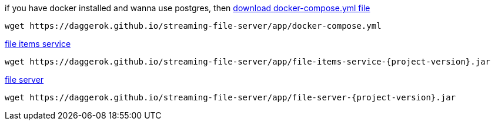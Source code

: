 
//tag::content[]

.if you have docker installed and wanna use postgres, then link:https://daggerok.github.io/streaming-file-server/app/docker-compose.yml[download docker-compose.yml file]
[source,bash]
[subs="verbatim,attributes"]
----
wget https://daggerok.github.io/streaming-file-server/app/docker-compose.yml
----

.link:https://daggerok.github.io/streaming-file-server/app/file-items-service-{project-version}.jar[file items service]
[source,bash]
[subs="specialcharacters,callouts,attributes"]
----
wget https://daggerok.github.io/streaming-file-server/app/file-items-service-{project-version}.jar
----

.link:https://daggerok.github.io/streaming-file-server/app/file-server-{project-version}.jar[file server]
[source,bash]
[subs="specialcharacters,callouts,attributes"]
----
wget https://daggerok.github.io/streaming-file-server/app/file-server-{project-version}.jar
----

//end::content[]

